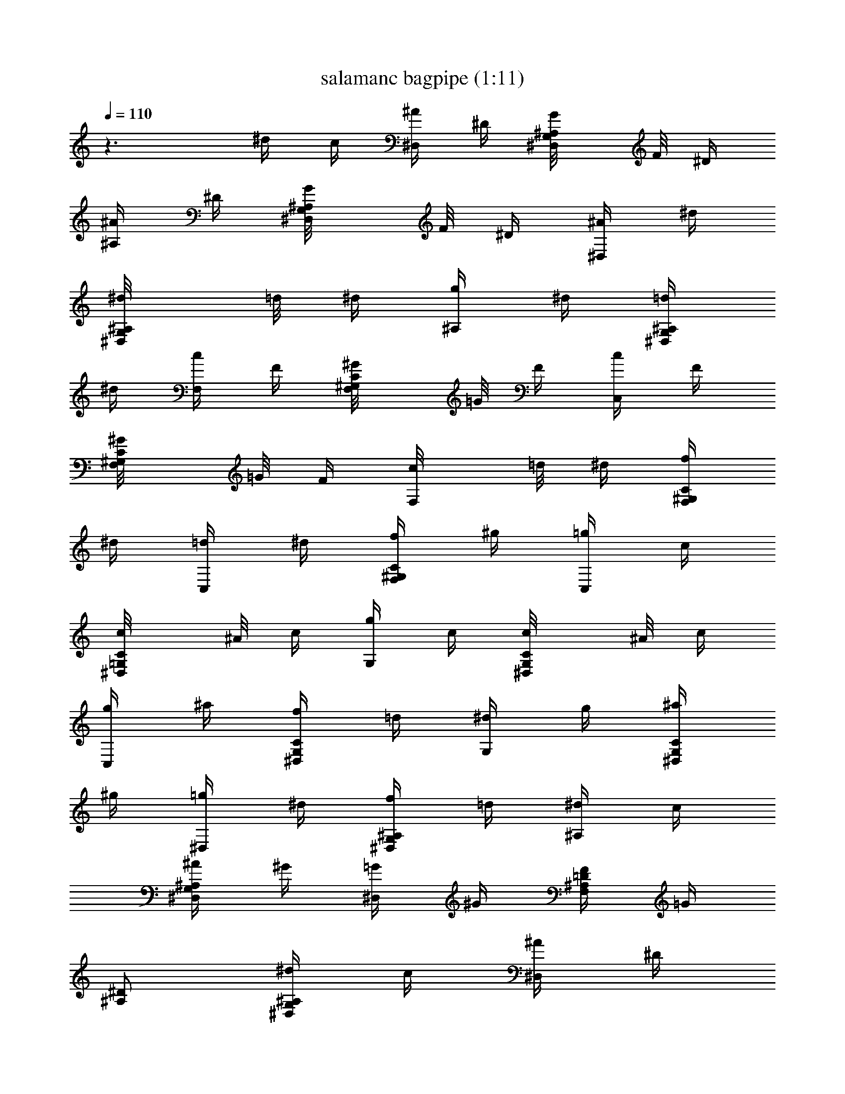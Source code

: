 X:1
T:salamanc bagpipe (1:11)
Z:Transcribed by LotRO MIDI Player:http://lotro.acasylum.com/midi
%  Original file:salamanc.mid
%  Transpose:-11
L:1/4
Q:110
K:C
z3/2 ^d/4 c/4 [^A/4^D,/2] ^D/4 [^A,/2G,/2^D,/2G/8] F/8 ^D/4
[^A/4^A,/2] ^D/4 [^A,/2G,/2^D,/2G/8] F/8 ^D/4 [^A/4^D,/2] ^d/4
[^A,/2G,/2^D,/2^d/8] =d/8 ^d/4 [g/4^A,/2] ^d/4 [=d/4^A,/2G,/2^D,/2]
^d/4 [c/4F,/2] F/4 [C/2^G,/2F,/2^G/8] =G/8 F/4 [c/4C,] F/4
[C/2^G,/2F,/2^G/8] =G/8 F/4 [F,/2c/8] =d/8 ^d/4 [f/4C/2^G,/2F,/2]
^d/4 [=d/4C,] ^d/4 [f/4C/2^G,/2F,/2] ^g/4 [=g/4C,] c/4
[C/2=G,/2^D,/2c/8] ^A/8 c/4 [g/4G,/2] c/4 [C/2G,/2^D,/2c/8] ^A/8 c/4
[g/4C,] ^a/4 [f/4C/2G,/2^D,/2] =d/4 [^d/4G,/2] g/4 [^a/4C/2G,/2^D,/2]
^g/4 [=g/4^D,/2] ^d/4 [f/4^A,/2G,/2^D,/2] =d/4 [^d/4^A,/2] c/4
[^A/4^A,/2G,/2^D,/2] ^G/4 [=G/4^D,] ^G/4 [F/4=D/2^A,/2F,/2] =G/4
[^D/2^A,/2] [^d/4^A,/2G,/2^D,/2] c/4 [^A/4^D,/2] ^D/4
[^A,/2G,/2^D,/2G/8] F/8 ^D/4 [^A/4^A,/2] ^D/4 [^A,/2G,/2^D,/2G/8] F/8
^D/4 [^A/4^D,/2] ^d/4 [^A,/2G,/2^D,/2^d/8] =d/8 ^d/4 [g/4^A,/2] ^d/4
[=d/4^A,/2G,/2^D,/2] ^d/4 [c/4F,/2] F/4 [C/2^G,/2F,/2^G/8] =G/8 F/4
[c/4C,] F/4 [C/2^G,/2F,/2^G/8] =G/8 F/4 [F,/2c/8] =d/8 ^d/4
[f/4C/2^G,/2F,/2] ^d/4 [=d/4C,] ^d/4 [f/4C/2^G,/2F,/2] ^g/4 [=g/4C,]
c/4 [C/2=G,/2^D,/2c/8] ^A/8 c/4 [g/4G,/2] c/4 [C/2G,/2^D,/2c/8] ^A/8
c/4 [g/4C,] ^a/4 [f/4C/2G,/2^D,/2] =d/4 [^d/4G,/2] g/4
[^a/4C/2G,/2^D,/2] ^g/4 [=g/4^D,/2] ^d/4 [f/4^A,/2G,/2^D,/2] =d/4
[^d/4^A,/2] c/4 [^A/4^A,/2G,/2^D,/2] ^G/4 [=G/4^D,] ^G/4
[F/4=D/2^A,/2F,/2] =G/4 [^D/2^A,/2] [g/4^A,/2G,/2^D,/2] ^g/4
[^a/4^D,/2] =g/4 [^d/4^A,/2G,/2^D,/2] ^g/4 [c'/4F,/2] ^g/4
[f/4C/2^G,/2F,/2] ^g/4 [=g/4^D,/2] ^d/4 [f/4^A,/2=G,/2^D,/2] =d/4
[^d/4^A,/2] =d/4 [c/4^A,/2G,/2^D,/2] d/4 [^A/4^D,/2] ^d/4
[^A,/2G,/2^D,/2^d/8] =d/8 ^d/4 [^d/4^A,/2] f/4 [g/4^A,/2G,/2^D,/2]
^g/4 [^a/2^A,/2] [=a/4=D/2^A,/2F,/2] c'/4 [^a/2F,/2]
[=g/4D/2^A,/2F,/2] ^g/4 [^a/4^D,/2] =g/4 [^A,/2G,/2^D,/2g/8] f/8 g/4
[^g/4^G,/2] =g/4 [f/4C/2^G,/2^D,/2] ^g/4 [=g/4^D,/2] ^d/4
[f/4^A,/2=G,/2^D,/2] =d/4 [^d/4^A,/2] g/4 [^a/4D/2^A,/2F,/2] ^g/4
[=g/4^D,/2] ^d/4 [f/4^A,/2G,/2^D,/2] =d/4 [^d/4^G,/2] c/4
[^A/4C/2^G,/2^D,/2] ^G/4 [^A,/2=G/8] ^G/8 =G/4 [=D,/2D/2^A,/2F,/2F/8]
G/8 F/4 [^D/2^D,/2] [g/4^A,/2=G,/2^D,/2] ^g/4 [^a/4^D,/2] =g/4
[^d/4^A,/2G,/2^D,/2] ^g/4 [c'/4F,/2] ^g/4 [f/4C/2^G,/2F,/2] ^g/4
[=g/4^D,/2] ^d/4 [f/4^A,/2=G,/2^D,/2] =d/4 [^d/4^A,/2] =d/4
[c/4=D/2^A,/2F,/2] d/4 [^A/4^D,/2] ^d/4 [^A,/2G,/2^D,/2^d/8] =d/8
^d/4 [^d/4^A,/2] f/4 [g/4^A,/2G,/2^D,/2] ^g/4 [^a/2^A,/2]
[=a/4D/2^A,/2F,/2] c'/4 [^a/2F,/2] [=g/4D/2^A,/2F,/2] ^g/4
[^a/4^D,/2] =g/4 [^A,/2G,/2^D,/2g/8] f/8 g/4 [^g/4^G,/2] =g/4
[f/4C/2^G,/2^D,/2] ^g/4 [=g/4^D,/2] ^d/4 [f/4^A,/2=G,/2^D,/2] =d/4
[^d/4^A,/2] g/4 [^a/4D/2^A,/2F,/2] ^g/4 [=g/4^D,/2] ^d/4
[f/4^A,/2G,/2^D,/2] =d/4 [^d/4^G,/2] c/4 [^A/4C/2^G,/2^D,/2] ^G/4
[^A,/2=G/8] ^G/8 =G/4 [F/8=D,/2D/2^A,/2F,/2] G/8 F/4 [^D/2^D,/2]
[^d/4^A,/2=G,/2^D,/2] c/4 [^A/4^D,/2] ^D/4 [^A,/2G,/2^D,/2G/8] F/8
^D/4 [^A/4^A,/2] ^D/4 [^A,/2G,/2^D,/2G/8] F/8 ^D/4 [^A/4^D,/2] ^d/4
[^A,/2G,/2^D,/2^d/8] =d/8 ^d/4 [g/4^A,/2] ^d/4 [=d/4^A,/2G,/2^D,/2]
^d/4 [c/4F,/2] F/4 [C/2^G,/2F,/2^G/8] =G/8 F/4 [c/4C,] F/4
[C/2^G,/2F,/2^G/8] =G/8 F/4 [F,/2c/8] =d/8 ^d/4 [f/4C/2^G,/2F,/2]
^d/4 [=d/4C,] ^d/4 [f/4C/2^G,/2F,/2] ^g/4 [=g/4C,] c/4
[C/2=G,/2^D,/2c/8] ^A/8 c/4 [g/4G,/2] c/4 [C/2G,/2^D,/2c/8] ^A/8 c/4
[g/4C,] ^a/4 [f/4C/2G,/2^D,/2] =d/4 [^d/4G,/2] g/4 [^a/4C/2G,/2^D,/2]
^g/4 [=g/4^D,/2] ^d/4 [f/4^A,/2G,/2^D,/2] =d/4 [^d/4^A,/2] c/4
[^A/4^A,/2G,/2^D,/2] ^G/4 [=G/4^D,] ^G/4 [F/4=D/2^A,/2F,/2] =G/4
[^D/2^A,/2] [^d/4^A,/2G,/2^D,/2] c/4 [^A/4^D,/2] ^D/4
[^A,/2G,/2^D,/2G/8] F/8 ^D/4 [^A/4^A,/2] ^D/4 [^A,/2G,/2^D,/2G/8] F/8
^D/4 [^A/4^D,/2] ^d/4 [^A,/2G,/2^D,/2^d/8] =d/8 ^d/4 [g/4^A,/2] ^d/4
[=d/4^A,/2G,/2^D,/2] ^d/4 [c/4F,/2] F/4 [C/2^G,/2F,/2^G/8] =G/8 F/4
[c/4C,] F/4 [C/2^G,/2F,/2^G/8] =G/8 F/4 [F,/2c/8] =d/8 ^d/4
[f/4C/2^G,/2F,/2] ^d/4 [=d/4C,] ^d/4 [f/4C/2^G,/2F,/2] ^g/4 [=g/4C,]
c/4 [C/2=G,/2^D,/2c/8] ^A/8 c/4 [g/4G,/2] c/4 [C/2G,/2^D,/2c/8] ^A/8
c/4 [g/4C,] ^a/4 [f/4C/2G,/2^D,/2] =d/4 [^d/4G,/2] g/4
[^a/4C/2G,/2^D,/2] ^g/4 [=g/4^D,/2] ^d/4 [f/4^A,/2G,/2^D,/2] =d/4
[^d/4^A,/2] c/4 [^A/4^A,/2G,/2^D,/2] ^G/4 [=G/4^D,] ^G/4
[F/4=D/2^A,/2F,/2] =G/4 [^D/2^A,/2] [g/4^A,/2G,/2^D,/2] ^g/4
[^a/4^D,/2] =g/4 [^d/4^A,/2G,/2^D,/2] ^g/4 [c'/4F,/2] ^g/4
[f/4C/2^G,/2F,/2] ^g/4 [=g/4^D,/2] ^d/4 [f/4^A,/2=G,/2^D,/2] =d/4
[^d/4^A,/2] =d/4 [c/4^A,/2G,/2^D,/2] d/4 [^A/4^D,/2] ^d/4
[^A,/2G,/2^D,/2^d/8] =d/8 ^d/4 [^d/4^A,/2] f/4 [g/4^A,/2G,/2^D,/2]
^g/4 [^a/2^A,/2] [=a/4=D/2^A,/2F,/2] c'/4 [^a/2F,/2]
[=g/4D/2^A,/2F,/2] ^g/4 [^a/4^D,/2] =g/4 [^A,/2G,/2^D,/2g/8] f/8 g/4
[^g/4^G,/2] =g/4 [f/4C/2^G,/2^D,/2] ^g/4 [=g/4^D,/2] ^d/4
[f/4^A,/2=G,/2^D,/2] =d/4 [^d/4^A,/2] g/4 [^a/4D/2^A,/2F,/2] ^g/4
[=g/4^D,/2] ^d/4 [f/4^A,/2G,/2^D,/2] =d/4 [^d/4^G,/2] c/4
[^A/4C/2^G,/2^D,/2] ^G/4 [^A,/2=G/8] ^G/8 =G/4 [=D,/2D/2^A,/2F,/2F/8]
G/8 F/4 [^D/2^D,/2] [g/4^A,/2=G,/2^D,/2] ^g/4 [^a/4^D,/2] =g/4
[^d/4^A,/2G,/2^D,/2] ^g/4 [c'/4F,/2] ^g/4 [f/4C/2^G,/2F,/2] ^g/4
[=g/4^D,/2] ^d/4 [f/4^A,/2=G,/2^D,/2] =d/4 [^d/4^A,/2] =d/4
[c/4=D/2^A,/2F,/2] d/4 [^A/4^D,/2] ^d/4 [^A,/2G,/2^D,/2^d/8] =d/8
^d/4 [^d/4^A,/2] f/4 [g/4^A,/2G,/2^D,/2] ^g/4 [^a/2^A,/2]
[=a/4D/2^A,/2F,/2] c'/4 [^a/2F,/2] [=g/4D/2^A,/2F,/2] ^g/4
[^a/4^D,/2] =g/4 [^A,/2G,/2^D,/2g/8] f/8 g/4 [^g/4^G,/2] =g/4
[f/4C/2^G,/2^D,/2] ^g/4 [=g/4^D,/2] ^d/4 [f/4^A,/2=G,/2^D,/2] =d/4
[^d/4^A,/2] g/4 [^a/4D/2^A,/2F,/2] ^g/4 [=g/4^D,/2] ^d/4
[f/4^A,/2G,/2^D,/2] =d/4 [^d/4^G,/2] c/4 [^A/4C/2^G,/2^D,/2] ^G/4
[^A,/2=G/8] ^G/8 =G/4 [F/8=D,/2D/2^A,/2F,/2] G/8 F/4 [^D/2^D,] 

X:2
T:salamanc flute (1:11)
Z:Transcribed by LotRO MIDI Player:http://lotro.acasylum.com/midi
%  Original file:salamanc.mid
%  Transpose:-11
L:1/4
Q:110
K:C
z3/2 ^d/4 c/4 [^A/4^D,/2] ^D/4 [^A,/2G,/2^D,/2G/8] F/8 ^D/4
[^A/4^A,/2] ^D/4 [^A,/2G,/2^D,/2G/8] F/8 ^D/4 [^A/4^D,/2] ^d/4
[^A,/2G,/2^D,/2^d/8] =d/8 ^d/4 [g/4^A,/2] ^d/4 [=d/4^A,/2G,/2^D,/2]
^d/4 [c/4F,/2] F/4 [C/2^G,/2F,/2^G/8] =G/8 F/4 [c/4C,] F/4
[C/2^G,/2F,/2^G/8] =G/8 F/4 [F,/2c/8] =d/8 ^d/4 [f/4C/2^G,/2F,/2]
^d/4 [=d/4C,] ^d/4 [f/4C/2^G,/2F,/2] ^g/4 [=g/4C,] c/4
[C/2=G,/2^D,/2c/8] ^A/8 c/4 [g/4G,/2] c/4 [C/2G,/2^D,/2c/8] ^A/8 c/4
[g/4C,] ^a/4 [f/4C/2G,/2^D,/2] =d/4 [^d/4G,/2] g/4 [^a/4C/2G,/2^D,/2]
^g/4 [=g/4^D,/2] ^d/4 [f/4^A,/2G,/2^D,/2] =d/4 [^d/4^A,/2] c/4
[^A/4^A,/2G,/2^D,/2] ^G/4 [=G/4^D,] ^G/4 [F/4=D/2^A,/2F,/2] =G/4
[^D/2^A,/2] [^d/4^A,/2G,/2^D,/2] c/4 [^A/4^D,/2] ^D/4
[^A,/2G,/2^D,/2G/8] F/8 ^D/4 [^A/4^A,/2] ^D/4 [^A,/2G,/2^D,/2G/8] F/8
^D/4 [^A/4^D,/2] ^d/4 [^A,/2G,/2^D,/2^d/8] =d/8 ^d/4 [g/4^A,/2] ^d/4
[=d/4^A,/2G,/2^D,/2] ^d/4 [c/4F,/2] F/4 [C/2^G,/2F,/2^G/8] =G/8 F/4
[c/4C,] F/4 [C/2^G,/2F,/2^G/8] =G/8 F/4 [F,/2c/8] =d/8 ^d/4
[f/4C/2^G,/2F,/2] ^d/4 [=d/4C,] ^d/4 [f/4C/2^G,/2F,/2] ^g/4 [=g/4C,]
c/4 [C/2=G,/2^D,/2c/8] ^A/8 c/4 [g/4G,/2] c/4 [C/2G,/2^D,/2c/8] ^A/8
c/4 [g/4C,] ^a/4 [f/4C/2G,/2^D,/2] =d/4 [^d/4G,/2] g/4
[^a/4C/2G,/2^D,/2] ^g/4 [=g/4^D,/2] ^d/4 [f/4^A,/2G,/2^D,/2] =d/4
[^d/4^A,/2] c/4 [^A/4^A,/2G,/2^D,/2] ^G/4 [=G/4^D,] ^G/4
[F/4=D/2^A,/2F,/2] =G/4 [^D/2^A,/2] [g/4^A,/2G,/2^D,/2] ^g/4
[^a/4^D,/2] =g/4 [^d/4^A,/2G,/2^D,/2] ^g/4 [c'/4F,/2] ^g/4
[f/4C/2^G,/2F,/2] ^g/4 [=g/4^D,/2] ^d/4 [f/4^A,/2=G,/2^D,/2] =d/4
[^d/4^A,/2] =d/4 [c/4^A,/2G,/2^D,/2] d/4 [^A/4^D,/2] ^d/4
[^A,/2G,/2^D,/2^d/8] =d/8 ^d/4 [^d/4^A,/2] f/4 [g/4^A,/2G,/2^D,/2]
^g/4 [^a/2^A,/2] [=a/4=D/2^A,/2F,/2] c'/4 [^a/2F,/2]
[=g/4D/2^A,/2F,/2] ^g/4 [^a/4^D,/2] =g/4 [^A,/2G,/2^D,/2g/8] f/8 g/4
[^g/4^G,/2] =g/4 [f/4C/2^G,/2^D,/2] ^g/4 [=g/4^D,/2] ^d/4
[f/4^A,/2=G,/2^D,/2] =d/4 [^d/4^A,/2] g/4 [^a/4D/2^A,/2F,/2] ^g/4
[=g/4^D,/2] ^d/4 [f/4^A,/2G,/2^D,/2] =d/4 [^d/4^G,/2] c/4
[^A/4C/2^G,/2^D,/2] ^G/4 [^A,/2=G/8] ^G/8 =G/4 [=D,/2D/2^A,/2F,/2F/8]
G/8 F/4 [^D/2^D,/2] [g/4^A,/2=G,/2^D,/2] ^g/4 [^a/4^D,/2] =g/4
[^d/4^A,/2G,/2^D,/2] ^g/4 [c'/4F,/2] ^g/4 [f/4C/2^G,/2F,/2] ^g/4
[=g/4^D,/2] ^d/4 [f/4^A,/2=G,/2^D,/2] =d/4 [^d/4^A,/2] =d/4
[c/4=D/2^A,/2F,/2] d/4 [^A/4^D,/2] ^d/4 [^A,/2G,/2^D,/2^d/8] =d/8
^d/4 [^d/4^A,/2] f/4 [g/4^A,/2G,/2^D,/2] ^g/4 [^a/2^A,/2]
[=a/4D/2^A,/2F,/2] c'/4 [^a/2F,/2] [=g/4D/2^A,/2F,/2] ^g/4
[^a/4^D,/2] =g/4 [^A,/2G,/2^D,/2g/8] f/8 g/4 [^g/4^G,/2] =g/4
[f/4C/2^G,/2^D,/2] ^g/4 [=g/4^D,/2] ^d/4 [f/4^A,/2=G,/2^D,/2] =d/4
[^d/4^A,/2] g/4 [^a/4D/2^A,/2F,/2] ^g/4 [=g/4^D,/2] ^d/4
[f/4^A,/2G,/2^D,/2] =d/4 [^d/4^G,/2] c/4 [^A/4C/2^G,/2^D,/2] ^G/4
[^A,/2=G/8] ^G/8 =G/4 [F/8=D,/2D/2^A,/2F,/2] G/8 F/4 [^D/2^D,/2]
[^d/4^A,/2=G,/2^D,/2] c/4 [^A/4^D,/2] ^D/4 [^A,/2G,/2^D,/2G/8] F/8
^D/4 [^A/4^A,/2] ^D/4 [^A,/2G,/2^D,/2G/8] F/8 ^D/4 [^A/4^D,/2] ^d/4
[^A,/2G,/2^D,/2^d/8] =d/8 ^d/4 [g/4^A,/2] ^d/4 [=d/4^A,/2G,/2^D,/2]
^d/4 [c/4F,/2] F/4 [C/2^G,/2F,/2^G/8] =G/8 F/4 [c/4C,] F/4
[C/2^G,/2F,/2^G/8] =G/8 F/4 [F,/2c/8] =d/8 ^d/4 [f/4C/2^G,/2F,/2]
^d/4 [=d/4C,] ^d/4 [f/4C/2^G,/2F,/2] ^g/4 [=g/4C,] c/4
[C/2=G,/2^D,/2c/8] ^A/8 c/4 [g/4G,/2] c/4 [C/2G,/2^D,/2c/8] ^A/8 c/4
[g/4C,] ^a/4 [f/4C/2G,/2^D,/2] =d/4 [^d/4G,/2] g/4 [^a/4C/2G,/2^D,/2]
^g/4 [=g/4^D,/2] ^d/4 [f/4^A,/2G,/2^D,/2] =d/4 [^d/4^A,/2] c/4
[^A/4^A,/2G,/2^D,/2] ^G/4 [=G/4^D,] ^G/4 [F/4=D/2^A,/2F,/2] =G/4
[^D/2^A,/2] [^d/4^A,/2G,/2^D,/2] c/4 [^A/4^D,/2] ^D/4
[^A,/2G,/2^D,/2G/8] F/8 ^D/4 [^A/4^A,/2] ^D/4 [^A,/2G,/2^D,/2G/8] F/8
^D/4 [^A/4^D,/2] ^d/4 [^A,/2G,/2^D,/2^d/8] =d/8 ^d/4 [g/4^A,/2] ^d/4
[=d/4^A,/2G,/2^D,/2] ^d/4 [c/4F,/2] F/4 [C/2^G,/2F,/2^G/8] =G/8 F/4
[c/4C,] F/4 [C/2^G,/2F,/2^G/8] =G/8 F/4 [F,/2c/8] =d/8 ^d/4
[f/4C/2^G,/2F,/2] ^d/4 [=d/4C,] ^d/4 [f/4C/2^G,/2F,/2] ^g/4 [=g/4C,]
c/4 [C/2=G,/2^D,/2c/8] ^A/8 c/4 [g/4G,/2] c/4 [C/2G,/2^D,/2c/8] ^A/8
c/4 [g/4C,] ^a/4 [f/4C/2G,/2^D,/2] =d/4 [^d/4G,/2] g/4
[^a/4C/2G,/2^D,/2] ^g/4 [=g/4^D,/2] ^d/4 [f/4^A,/2G,/2^D,/2] =d/4
[^d/4^A,/2] c/4 [^A/4^A,/2G,/2^D,/2] ^G/4 [=G/4^D,] ^G/4
[F/4=D/2^A,/2F,/2] =G/4 [^D/2^A,/2] [g/4^A,/2G,/2^D,/2] ^g/4
[^a/4^D,/2] =g/4 [^d/4^A,/2G,/2^D,/2] ^g/4 [c'/4F,/2] ^g/4
[f/4C/2^G,/2F,/2] ^g/4 [=g/4^D,/2] ^d/4 [f/4^A,/2=G,/2^D,/2] =d/4
[^d/4^A,/2] =d/4 [c/4^A,/2G,/2^D,/2] d/4 [^A/4^D,/2] ^d/4
[^A,/2G,/2^D,/2^d/8] =d/8 ^d/4 [^d/4^A,/2] f/4 [g/4^A,/2G,/2^D,/2]
^g/4 [^a/2^A,/2] [=a/4=D/2^A,/2F,/2] c'/4 [^a/2F,/2]
[=g/4D/2^A,/2F,/2] ^g/4 [^a/4^D,/2] =g/4 [^A,/2G,/2^D,/2g/8] f/8 g/4
[^g/4^G,/2] =g/4 [f/4C/2^G,/2^D,/2] ^g/4 [=g/4^D,/2] ^d/4
[f/4^A,/2=G,/2^D,/2] =d/4 [^d/4^A,/2] g/4 [^a/4D/2^A,/2F,/2] ^g/4
[=g/4^D,/2] ^d/4 [f/4^A,/2G,/2^D,/2] =d/4 [^d/4^G,/2] c/4
[^A/4C/2^G,/2^D,/2] ^G/4 [^A,/2=G/8] ^G/8 =G/4 [=D,/2D/2^A,/2F,/2F/8]
G/8 F/4 [^D/2^D,/2] [g/4^A,/2=G,/2^D,/2] ^g/4 [^a/4^D,/2] =g/4
[^d/4^A,/2G,/2^D,/2] ^g/4 [c'/4F,/2] ^g/4 [f/4C/2^G,/2F,/2] ^g/4
[=g/4^D,/2] ^d/4 [f/4^A,/2=G,/2^D,/2] =d/4 [^d/4^A,/2] =d/4
[c/4=D/2^A,/2F,/2] d/4 [^A/4^D,/2] ^d/4 [^A,/2G,/2^D,/2^d/8] =d/8
^d/4 [^d/4^A,/2] f/4 [g/4^A,/2G,/2^D,/2] ^g/4 [^a/2^A,/2]
[=a/4D/2^A,/2F,/2] c'/4 [^a/2F,/2] [=g/4D/2^A,/2F,/2] ^g/4
[^a/4^D,/2] =g/4 [^A,/2G,/2^D,/2g/8] f/8 g/4 [^g/4^G,/2] =g/4
[f/4C/2^G,/2^D,/2] ^g/4 [=g/4^D,/2] ^d/4 [f/4^A,/2=G,/2^D,/2] =d/4
[^d/4^A,/2] g/4 [^a/4D/2^A,/2F,/2] ^g/4 [=g/4^D,/2] ^d/4
[f/4^A,/2G,/2^D,/2] =d/4 [^d/4^G,/2] c/4 [^A/4C/2^G,/2^D,/2] ^G/4
[^A,/2=G/8] ^G/8 =G/4 [F/8=D,/2D/2^A,/2F,/2] G/8 F/4 [^D/2^D,] 

X:3
T:salamanc Harp or Lute (1:11)
Z:Transcribed by LotRO MIDI Player:http://lotro.acasylum.com/midi
%  Original file:salamanc.mid
%  Transpose:-11
L:1/4
Q:110
K:C
z3/2 ^d/4 c/4 [^A/4^D,/2] ^D/4 [^A,/2G,/2^D,/2G/8] F/8 ^D/4
[^A/4^A,/2] ^D/4 [^A,/2G,/2^D,/2G/8] F/8 ^D/4 [^A/4^D,/2] ^d/4
[^A,/2G,/2^D,/2^d/8] =d/8 ^d/4 [g/4^A,/2] ^d/4 [=d/4^A,/2G,/2^D,/2]
^d/4 [c/4F,/2] F/4 [C/2^G,/2F,/2^G/8] =G/8 F/4 [c/4C,] F/4
[C/2^G,/2F,/2^G/8] =G/8 F/4 [F,/2c/8] =d/8 ^d/4 [f/4C/2^G,/2F,/2]
^d/4 [=d/4C,] ^d/4 [f/4C/2^G,/2F,/2] ^g/4 [=g/4C,] c/4
[C/2=G,/2^D,/2c/8] ^A/8 c/4 [g/4G,/2] c/4 [C/2G,/2^D,/2c/8] ^A/8 c/4
[g/4C,] ^a/4 [f/4C/2G,/2^D,/2] =d/4 [^d/4G,/2] g/4 [^a/4C/2G,/2^D,/2]
^g/4 [=g/4^D,/2] ^d/4 [f/4^A,/2G,/2^D,/2] =d/4 [^d/4^A,/2] c/4
[^A/4^A,/2G,/2^D,/2] ^G/4 [=G/4^D,] ^G/4 [F/4=D/2^A,/2F,/2] =G/4
[^D/2^A,/2] [^d/4^A,/2G,/2^D,/2] c/4 [^A/4^D,/2] ^D/4
[^A,/2G,/2^D,/2G/8] F/8 ^D/4 [^A/4^A,/2] ^D/4 [^A,/2G,/2^D,/2G/8] F/8
^D/4 [^A/4^D,/2] ^d/4 [^A,/2G,/2^D,/2^d/8] =d/8 ^d/4 [g/4^A,/2] ^d/4
[=d/4^A,/2G,/2^D,/2] ^d/4 [c/4F,/2] F/4 [C/2^G,/2F,/2^G/8] =G/8 F/4
[c/4C,] F/4 [C/2^G,/2F,/2^G/8] =G/8 F/4 [F,/2c/8] =d/8 ^d/4
[f/4C/2^G,/2F,/2] ^d/4 [=d/4C,] ^d/4 [f/4C/2^G,/2F,/2] ^g/4 [=g/4C,]
c/4 [C/2=G,/2^D,/2c/8] ^A/8 c/4 [g/4G,/2] c/4 [C/2G,/2^D,/2c/8] ^A/8
c/4 [g/4C,] ^a/4 [f/4C/2G,/2^D,/2] =d/4 [^d/4G,/2] g/4
[^a/4C/2G,/2^D,/2] ^g/4 [=g/4^D,/2] ^d/4 [f/4^A,/2G,/2^D,/2] =d/4
[^d/4^A,/2] c/4 [^A/4^A,/2G,/2^D,/2] ^G/4 [=G/4^D,] ^G/4
[F/4=D/2^A,/2F,/2] =G/4 [^D/2^A,/2] [g/4^A,/2G,/2^D,/2] ^g/4
[^a/4^D,/2] =g/4 [^d/4^A,/2G,/2^D,/2] ^g/4 [c'/4F,/2] ^g/4
[f/4C/2^G,/2F,/2] ^g/4 [=g/4^D,/2] ^d/4 [f/4^A,/2=G,/2^D,/2] =d/4
[^d/4^A,/2] =d/4 [c/4^A,/2G,/2^D,/2] d/4 [^A/4^D,/2] ^d/4
[^A,/2G,/2^D,/2^d/8] =d/8 ^d/4 [^d/4^A,/2] f/4 [g/4^A,/2G,/2^D,/2]
^g/4 [^a/2^A,/2] [=a/4=D/2^A,/2F,/2] c'/4 [^a/2F,/2]
[=g/4D/2^A,/2F,/2] ^g/4 [^a/4^D,/2] =g/4 [^A,/2G,/2^D,/2g/8] f/8 g/4
[^g/4^G,/2] =g/4 [f/4C/2^G,/2^D,/2] ^g/4 [=g/4^D,/2] ^d/4
[f/4^A,/2=G,/2^D,/2] =d/4 [^d/4^A,/2] g/4 [^a/4D/2^A,/2F,/2] ^g/4
[=g/4^D,/2] ^d/4 [f/4^A,/2G,/2^D,/2] =d/4 [^d/4^G,/2] c/4
[^A/4C/2^G,/2^D,/2] ^G/4 [^A,/2=G/8] ^G/8 =G/4 [=D,/2D/2^A,/2F,/2F/8]
G/8 F/4 [^D/2^D,/2] [g/4^A,/2=G,/2^D,/2] ^g/4 [^a/4^D,/2] =g/4
[^d/4^A,/2G,/2^D,/2] ^g/4 [c'/4F,/2] ^g/4 [f/4C/2^G,/2F,/2] ^g/4
[=g/4^D,/2] ^d/4 [f/4^A,/2=G,/2^D,/2] =d/4 [^d/4^A,/2] =d/4
[c/4=D/2^A,/2F,/2] d/4 [^A/4^D,/2] ^d/4 [^A,/2G,/2^D,/2^d/8] =d/8
^d/4 [^d/4^A,/2] f/4 [g/4^A,/2G,/2^D,/2] ^g/4 [^a/2^A,/2]
[=a/4D/2^A,/2F,/2] c'/4 [^a/2F,/2] [=g/4D/2^A,/2F,/2] ^g/4
[^a/4^D,/2] =g/4 [^A,/2G,/2^D,/2g/8] f/8 g/4 [^g/4^G,/2] =g/4
[f/4C/2^G,/2^D,/2] ^g/4 [=g/4^D,/2] ^d/4 [f/4^A,/2=G,/2^D,/2] =d/4
[^d/4^A,/2] g/4 [^a/4D/2^A,/2F,/2] ^g/4 [=g/4^D,/2] ^d/4
[f/4^A,/2G,/2^D,/2] =d/4 [^d/4^G,/2] c/4 [^A/4C/2^G,/2^D,/2] ^G/4
[^A,/2=G/8] ^G/8 =G/4 [F/8=D,/2D/2^A,/2F,/2] G/8 F/4 [^D/2^D,/2]
[^d/4^A,/2=G,/2^D,/2] c/4 [^A/4^D,/2] ^D/4 [^A,/2G,/2^D,/2G/8] F/8
^D/4 [^A/4^A,/2] ^D/4 [^A,/2G,/2^D,/2G/8] F/8 ^D/4 [^A/4^D,/2] ^d/4
[^A,/2G,/2^D,/2^d/8] =d/8 ^d/4 [g/4^A,/2] ^d/4 [=d/4^A,/2G,/2^D,/2]
^d/4 [c/4F,/2] F/4 [C/2^G,/2F,/2^G/8] =G/8 F/4 [c/4C,] F/4
[C/2^G,/2F,/2^G/8] =G/8 F/4 [F,/2c/8] =d/8 ^d/4 [f/4C/2^G,/2F,/2]
^d/4 [=d/4C,] ^d/4 [f/4C/2^G,/2F,/2] ^g/4 [=g/4C,] c/4
[C/2=G,/2^D,/2c/8] ^A/8 c/4 [g/4G,/2] c/4 [C/2G,/2^D,/2c/8] ^A/8 c/4
[g/4C,] ^a/4 [f/4C/2G,/2^D,/2] =d/4 [^d/4G,/2] g/4 [^a/4C/2G,/2^D,/2]
^g/4 [=g/4^D,/2] ^d/4 [f/4^A,/2G,/2^D,/2] =d/4 [^d/4^A,/2] c/4
[^A/4^A,/2G,/2^D,/2] ^G/4 [=G/4^D,] ^G/4 [F/4=D/2^A,/2F,/2] =G/4
[^D/2^A,/2] [^d/4^A,/2G,/2^D,/2] c/4 [^A/4^D,/2] ^D/4
[^A,/2G,/2^D,/2G/8] F/8 ^D/4 [^A/4^A,/2] ^D/4 [^A,/2G,/2^D,/2G/8] F/8
^D/4 [^A/4^D,/2] ^d/4 [^A,/2G,/2^D,/2^d/8] =d/8 ^d/4 [g/4^A,/2] ^d/4
[=d/4^A,/2G,/2^D,/2] ^d/4 [c/4F,/2] F/4 [C/2^G,/2F,/2^G/8] =G/8 F/4
[c/4C,] F/4 [C/2^G,/2F,/2^G/8] =G/8 F/4 [F,/2c/8] =d/8 ^d/4
[f/4C/2^G,/2F,/2] ^d/4 [=d/4C,] ^d/4 [f/4C/2^G,/2F,/2] ^g/4 [=g/4C,]
c/4 [C/2=G,/2^D,/2c/8] ^A/8 c/4 [g/4G,/2] c/4 [C/2G,/2^D,/2c/8] ^A/8
c/4 [g/4C,] ^a/4 [f/4C/2G,/2^D,/2] =d/4 [^d/4G,/2] g/4
[^a/4C/2G,/2^D,/2] ^g/4 [=g/4^D,/2] ^d/4 [f/4^A,/2G,/2^D,/2] =d/4
[^d/4^A,/2] c/4 [^A/4^A,/2G,/2^D,/2] ^G/4 [=G/4^D,] ^G/4
[F/4=D/2^A,/2F,/2] =G/4 [^D/2^A,/2] [g/4^A,/2G,/2^D,/2] ^g/4
[^a/4^D,/2] =g/4 [^d/4^A,/2G,/2^D,/2] ^g/4 [c'/4F,/2] ^g/4
[f/4C/2^G,/2F,/2] ^g/4 [=g/4^D,/2] ^d/4 [f/4^A,/2=G,/2^D,/2] =d/4
[^d/4^A,/2] =d/4 [c/4^A,/2G,/2^D,/2] d/4 [^A/4^D,/2] ^d/4
[^A,/2G,/2^D,/2^d/8] =d/8 ^d/4 [^d/4^A,/2] f/4 [g/4^A,/2G,/2^D,/2]
^g/4 [^a/2^A,/2] [=a/4=D/2^A,/2F,/2] c'/4 [^a/2F,/2]
[=g/4D/2^A,/2F,/2] ^g/4 [^a/4^D,/2] =g/4 [^A,/2G,/2^D,/2g/8] f/8 g/4
[^g/4^G,/2] =g/4 [f/4C/2^G,/2^D,/2] ^g/4 [=g/4^D,/2] ^d/4
[f/4^A,/2=G,/2^D,/2] =d/4 [^d/4^A,/2] g/4 [^a/4D/2^A,/2F,/2] ^g/4
[=g/4^D,/2] ^d/4 [f/4^A,/2G,/2^D,/2] =d/4 [^d/4^G,/2] c/4
[^A/4C/2^G,/2^D,/2] ^G/4 [^A,/2=G/8] ^G/8 =G/4 [=D,/2D/2^A,/2F,/2F/8]
G/8 F/4 [^D/2^D,/2] [g/4^A,/2=G,/2^D,/2] ^g/4 [^a/4^D,/2] =g/4
[^d/4^A,/2G,/2^D,/2] ^g/4 [c'/4F,/2] ^g/4 [f/4C/2^G,/2F,/2] ^g/4
[=g/4^D,/2] ^d/4 [f/4^A,/2=G,/2^D,/2] =d/4 [^d/4^A,/2] =d/4
[c/4=D/2^A,/2F,/2] d/4 [^A/4^D,/2] ^d/4 [^A,/2G,/2^D,/2^d/8] =d/8
^d/4 [^d/4^A,/2] f/4 [g/4^A,/2G,/2^D,/2] ^g/4 [^a/2^A,/2]
[=a/4D/2^A,/2F,/2] c'/4 [^a/2F,/2] [=g/4D/2^A,/2F,/2] ^g/4
[^a/4^D,/2] =g/4 [^A,/2G,/2^D,/2g/8] f/8 g/4 [^g/4^G,/2] =g/4
[f/4C/2^G,/2^D,/2] ^g/4 [=g/4^D,/2] ^d/4 [f/4^A,/2=G,/2^D,/2] =d/4
[^d/4^A,/2] g/4 [^a/4D/2^A,/2F,/2] ^g/4 [=g/4^D,/2] ^d/4
[f/4^A,/2G,/2^D,/2] =d/4 [^d/4^G,/2] c/4 [^A/4C/2^G,/2^D,/2] ^G/4
[^A,/2=G/8] ^G/8 =G/4 [F/8=D,/2D/2^A,/2F,/2] G/8 F/4 [^D/2^D,] 
